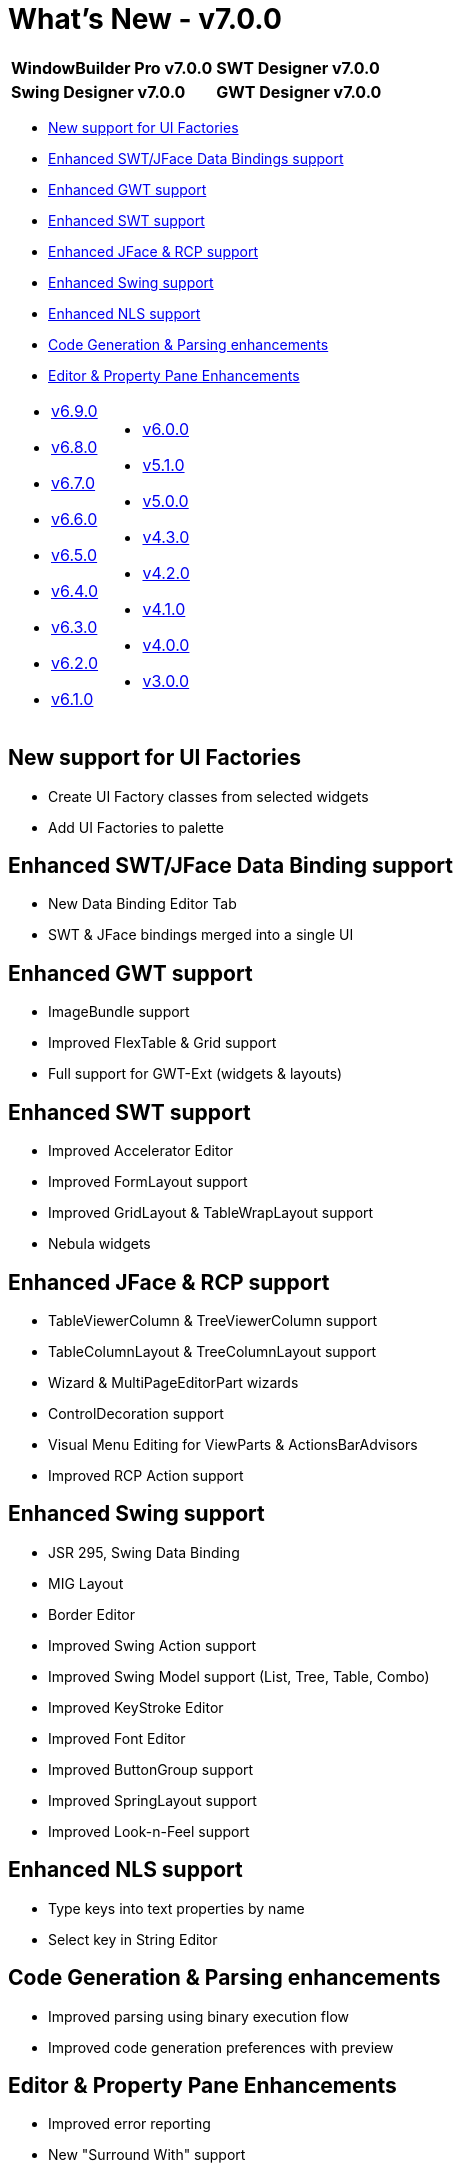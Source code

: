 = What's New - v7.0.0

[cols="50%,50%"]
|===
|*WindowBuilder Pro v7.0.0* |*SWT Designer v7.0.0*
|*Swing Designer v7.0.0* |*GWT Designer v7.0.0*
|===

* link:#Factories[New support for UI Factories]
* link:#DataBinding[Enhanced SWT/JFace Data Bindings support]
* link:#GWT[Enhanced GWT support]
* link:#SWT[Enhanced SWT support]
* link:#JFace[Enhanced JFace & RCP support]
* link:#Swing[Enhanced Swing support]
* link:#NLS[Enhanced NLS support]
* link:#CodeGen[Code Generation & Parsing enhancements]
* link:#Editor_PropertyPane[Editor & Property Pane Enhancements]

[cols="50%,50%"]
|===
a|
* link:v690.html[v6.9.0]
* link:v680.html[v6.8.0]
* link:v670.html[v6.7.0]
* link:v660.html[v6.6.0]
* link:v650.html[v6.5.0]
* link:v640.html[v6.4.0]
* link:v630.html[v6.3.0]
* link:v620.html[v6.2.0]
* link:v610.html[v6.1.0]
a|
* link:v600.html[v6.0.0]
* link:v510.html[v5.1.0]
* link:v500.html[v5.0.0]
* link:v430.html[v4.3.0]
* link:v420.html[v4.2.0]
* link:v410.html[v4.1.0]
* link:v400.html[v4.0.0]
* link:v300.html[v3.0.0]
|===

[#Factories]
== New support for UI Factories

* Create UI Factory classes from selected widgets
* Add UI Factories to palette

[#DataBinding]
== Enhanced SWT/JFace Data Binding support

* New Data Binding Editor Tab
* SWT & JFace bindings merged into a single UI

[#GWT]
== Enhanced GWT support

* ImageBundle support
* Improved FlexTable & Grid support
* Full support for GWT-Ext (widgets & layouts)

[#SWT]
== Enhanced SWT support

* Improved Accelerator Editor
* Improved FormLayout support
* Improved GridLayout & TableWrapLayout support
* Nebula widgets

[#JFace]
== Enhanced JFace & RCP support

* TableViewerColumn & TreeViewerColumn support
* TableColumnLayout & TreeColumnLayout support
* Wizard & MultiPageEditorPart wizards
* ControlDecoration support
* Visual Menu Editing for ViewParts & ActionsBarAdvisors
* Improved RCP Action support

[#Swing]
== Enhanced Swing support

* JSR 295, Swing Data Binding
* MIG Layout
* Border Editor
* Improved Swing Action support
* Improved Swing Model support (List, Tree, Table, Combo)
* Improved KeyStroke Editor
* Improved Font Editor
* Improved ButtonGroup support
* Improved SpringLayout support
* Improved Look-n-Feel support

[#NLS]
== Enhanced NLS support

* Type keys into text properties by name
* Select key in String Editor

[#CodeGen]
== Code Generation & Parsing enhancements

* Improved parsing using binary execution flow
* Improved code generation preferences with preview

[#Editor_PropertyPane]
== Editor & Property Pane Enhancements

* Improved error reporting
* New "Surround With" support
* Improved property table & editors
* Improved widget palette
* New customization API